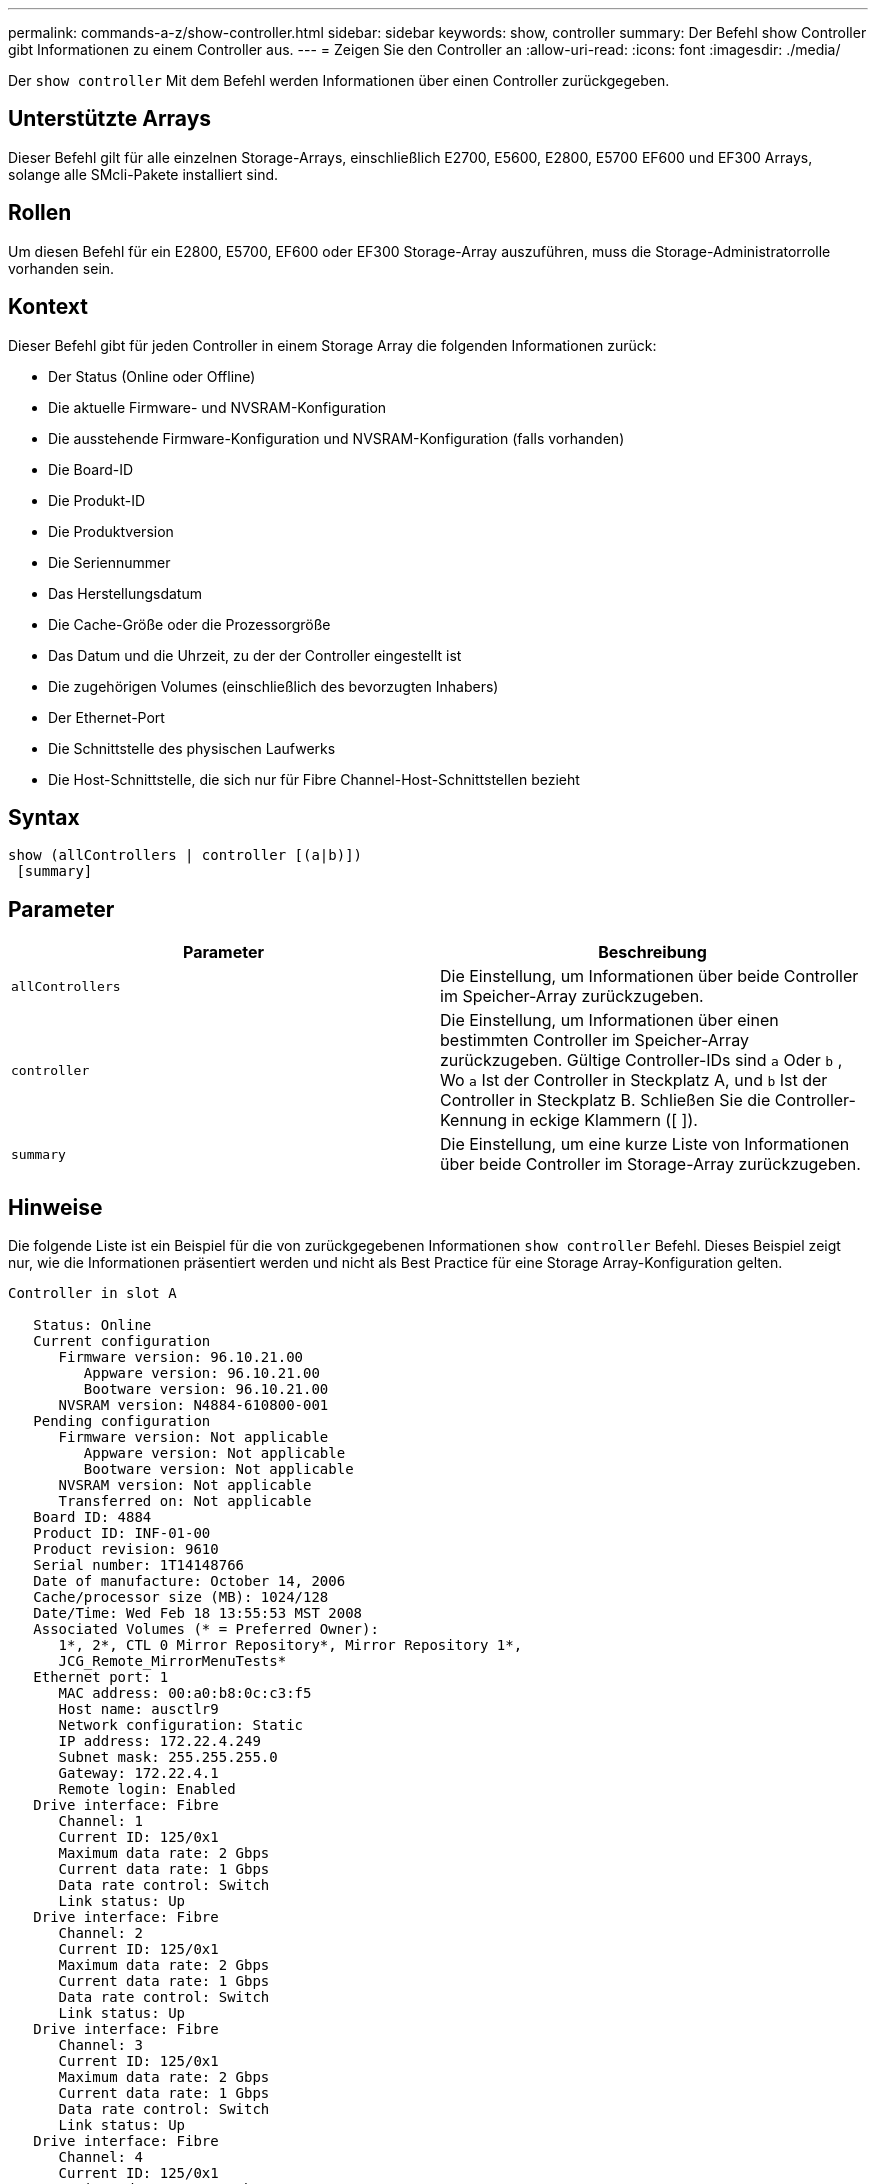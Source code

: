 ---
permalink: commands-a-z/show-controller.html 
sidebar: sidebar 
keywords: show, controller 
summary: Der Befehl show Controller gibt Informationen zu einem Controller aus. 
---
= Zeigen Sie den Controller an
:allow-uri-read: 
:icons: font
:imagesdir: ./media/


[role="lead"]
Der `show controller` Mit dem Befehl werden Informationen über einen Controller zurückgegeben.



== Unterstützte Arrays

Dieser Befehl gilt für alle einzelnen Storage-Arrays, einschließlich E2700, E5600, E2800, E5700 EF600 und EF300 Arrays, solange alle SMcli-Pakete installiert sind.



== Rollen

Um diesen Befehl für ein E2800, E5700, EF600 oder EF300 Storage-Array auszuführen, muss die Storage-Administratorrolle vorhanden sein.



== Kontext

Dieser Befehl gibt für jeden Controller in einem Storage Array die folgenden Informationen zurück:

* Der Status (Online oder Offline)
* Die aktuelle Firmware- und NVSRAM-Konfiguration
* Die ausstehende Firmware-Konfiguration und NVSRAM-Konfiguration (falls vorhanden)
* Die Board-ID
* Die Produkt-ID
* Die Produktversion
* Die Seriennummer
* Das Herstellungsdatum
* Die Cache-Größe oder die Prozessorgröße
* Das Datum und die Uhrzeit, zu der der Controller eingestellt ist
* Die zugehörigen Volumes (einschließlich des bevorzugten Inhabers)
* Der Ethernet-Port
* Die Schnittstelle des physischen Laufwerks
* Die Host-Schnittstelle, die sich nur für Fibre Channel-Host-Schnittstellen bezieht




== Syntax

[listing]
----
show (allControllers | controller [(a|b)])
 [summary]
----


== Parameter

[cols="2*"]
|===
| Parameter | Beschreibung 


 a| 
`allControllers`
 a| 
Die Einstellung, um Informationen über beide Controller im Speicher-Array zurückzugeben.



 a| 
`controller`
 a| 
Die Einstellung, um Informationen über einen bestimmten Controller im Speicher-Array zurückzugeben. Gültige Controller-IDs sind `a` Oder `b` , Wo `a` Ist der Controller in Steckplatz A, und `b` Ist der Controller in Steckplatz B. Schließen Sie die Controller-Kennung in eckige Klammern ([ ]).



 a| 
`summary`
 a| 
Die Einstellung, um eine kurze Liste von Informationen über beide Controller im Storage-Array zurückzugeben.

|===


== Hinweise

Die folgende Liste ist ein Beispiel für die von zurückgegebenen Informationen `show controller` Befehl. Dieses Beispiel zeigt nur, wie die Informationen präsentiert werden und nicht als Best Practice für eine Storage Array-Konfiguration gelten.

[listing]
----
Controller in slot A

   Status: Online
   Current configuration
      Firmware version: 96.10.21.00
         Appware version: 96.10.21.00
         Bootware version: 96.10.21.00
      NVSRAM version: N4884-610800-001
   Pending configuration
      Firmware version: Not applicable
         Appware version: Not applicable
         Bootware version: Not applicable
      NVSRAM version: Not applicable
      Transferred on: Not applicable
   Board ID: 4884
   Product ID: INF-01-00
   Product revision: 9610
   Serial number: 1T14148766
   Date of manufacture: October 14, 2006
   Cache/processor size (MB): 1024/128
   Date/Time: Wed Feb 18 13:55:53 MST 2008
   Associated Volumes (* = Preferred Owner):
      1*, 2*, CTL 0 Mirror Repository*, Mirror Repository 1*,
      JCG_Remote_MirrorMenuTests*
   Ethernet port: 1
      MAC address: 00:a0:b8:0c:c3:f5
      Host name: ausctlr9
      Network configuration: Static
      IP address: 172.22.4.249
      Subnet mask: 255.255.255.0
      Gateway: 172.22.4.1
      Remote login: Enabled
   Drive interface: Fibre
      Channel: 1
      Current ID: 125/0x1
      Maximum data rate: 2 Gbps
      Current data rate: 1 Gbps
      Data rate control: Switch
      Link status: Up
   Drive interface: Fibre
      Channel: 2
      Current ID: 125/0x1
      Maximum data rate: 2 Gbps
      Current data rate: 1 Gbps
      Data rate control: Switch
      Link status: Up
   Drive interface: Fibre
      Channel: 3
      Current ID: 125/0x1
      Maximum data rate: 2 Gbps
      Current data rate: 1 Gbps
      Data rate control: Switch
      Link status: Up
   Drive interface: Fibre
      Channel: 4
      Current ID: 125/0x1
      Maximum data rate: 2 Gbps
      Current data rate: 1 Gbps
      Data rate control: Switch
      Link status: Up
   Host interface: Fibre
      Port: 1
      Current ID: Not applicable/0xFFFFFFFF
      Preferred ID: 126/0x0
      NL-Port ID: 0x011100
      Maximum data rate: 2 Gbps
      Current data rate: 1 Gbps
      Data rate control: Switch
      Link status: Up
      Topology: Fabric Attach
      World-wide port name: 20:2c:00:a0:b8:0c:c3:f6
      World-wide node name: 20:2c:00:a0:b8:0c:c3:f5
      Part type: HPFC-5200    revision 10
   Host interface: Fibre
      Port: 2
      Current ID: Not applicable/0xFFFFFFFF
      Preferred ID: 126/0x0
      NL-Port ID: 0x011100
      Maximum data rate: 2 Gbps
      Current data rate: 1 Gbps
      Data rate control: Switch
      Link status: Up
      Topology: Fabric Attach
      World-wide port name: 20:2c:00:a0:b8:0c:c3:f7
      World-wide node name: 20:2c:00:a0:b8:0c:c3:f5
      Part type: HPFC-5200    revision 10
----
Wenn Sie das verwenden `summary` Parameter. Der Befehl gibt die Liste mit Informationen ohne die Laufwerkskanalinformationen und die Host-Kanalinformationen zurück.

Der `show storageArray` Der Befehl gibt außerdem detaillierte Informationen zum Controller aus.



== Minimale Firmware-Stufe

5.43 fügt die hinzu `summary` Parameter.
